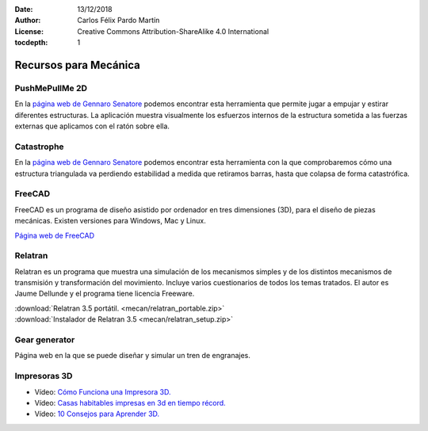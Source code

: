 ﻿:Date: 13/12/2018
:Author: Carlos Félix Pardo Martín
:License: Creative Commons Attribution-ShareAlike 4.0 International
:tocdepth: 1

.. _meca-recursos:

Recursos para Mecánica
======================

PushMePullMe 2D
---------------
En la `página web de Gennaro Senatore
<https://www.gennarosenatore.com/downloads/>`__
podemos encontrar esta herramienta que permite jugar a empujar y
estirar diferentes estructuras.
La aplicación muestra visualmente los esfuerzos internos de la estructura
sometida a las fuerzas externas que aplicamos con el ratón sobre ella.


Catastrophe
-----------
En la `página web de Gennaro Senatore
<https://www.gennarosenatore.com/downloads/>`__
podemos encontrar esta herramienta con la que comprobaremos cómo una
estructura triangulada va perdiendo estabilidad a medida que retiramos
barras, hasta que colapsa de forma catastrófica.


FreeCAD
-------
FreeCAD es un programa de diseño asistido por ordenador
en tres dimensiones (3D), para el diseño de piezas mecánicas.
Existen versiones para Windows, Mac y Linux.

`Página web de FreeCAD <https://freecadweb.org/>`_


Relatran
--------
Relatran es un programa
que muestra una simulación de los mecanismos simples y de
los distintos mecanismos de transmisión y transformación del
movimiento.
Incluye varios cuestionarios de todos los temas tratados.
El autor es Jaume Dellunde y el programa tiene licencia Freeware.

|  :download:`Relatran 3.5 portátil. <mecan/relatran_portable.zip>`
|  :download:`Instalador de Relatran 3.5 <mecan/relatran_setup.zip>`

.. image:: mecan/_images/relatran01.png
   :alt: Screenshot del programa relatrán


Gear generator
--------------

.. image:: mecan/_thumbs/gear-generator-mainpage.png
   :alt: Screenshot de la página web Gear generator
   :target: https://geargenerator.com

Página web en la que se puede diseñar y simular un tren de
engranajes.


Impresoras 3D
-------------

* Vídeo: `Cómo Funciona una Impresora 3D.
  <https://www.youtube-nocookie.com/embed/C4HAJ5HLuB4>`__

* Vídeo: `Casas habitables impresas en 3d en tiempo récord.
  <https://www.youtube-nocookie.com/embed/zB4Bykv11Ag>`__

* Vídeo: `10 Consejos para Aprender 3D.
  <https://www.youtube-nocookie.com/embed/58hWw9bkL2I>`__

